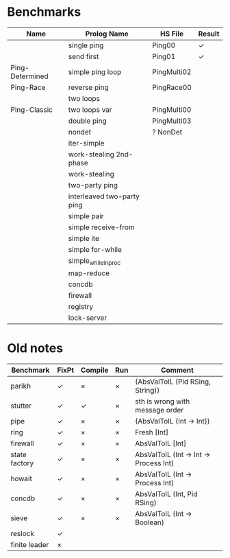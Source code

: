 * Benchmarks

| Name            | Prolog Name                | HS File     | Result |
|-----------------+----------------------------+-------------+--------|
|                 | single ping                | Ping00      | ✓      |
|                 | send first                 | Ping01      | ✓      |
| Ping-Determined | simple ping loop           | PingMulti02 |        |
| Ping-Race       | reverse ping               | PingRace00  |        |
|                 | two loops                  |             |        |
| Ping-Classic    | two loops var              | PingMulti00 |        |
|                 | double ping                | PingMulti03 |        |
|                 | nondet                     | ? NonDet    |        |
|                 | iter-simple                |             |        |
|                 | work-stealing 2nd-phase    |             |        |
|                 | work-stealing              |             |        |
|                 | two-party ping             |             |        |
|                 | interleaved two-party ping |             |        |
|                 | simple pair                |             |        |
|                 | simple receive-from        |             |        |
|                 | simple ite                 |             |        |
|                 | simple for-while           |             |        |
|                 | simple_while_in_proc       |             |        |
|                 | map-reduce                 |             |        |
|                 | concdb                     |             |        |
|                 | firewall                   |             |        |
|                 | registry                   |             |        |
|                 | lock-server                |             |        |


* Old notes
| Benchmark     | FixPt | Compile | Run | Comment                                |
|---------------+-------+---------+-----+----------------------------------------|
| parikh        | ✓     | ×       | ×   | (AbsValToIL (Pid RSing, String))       |
| stutter       | ✓     | ✓       | ×   | sth is wrong with message order        |
| pipe          | ✓     | ×       | ×   | (AbsValToIL (Int -> Int))              |
| ring          | ✓     | ×       | ×   | Fresh [Int]                            |
| firewall      | ✓     | ×       | ×   | AbsValToIL [Int]                       |
| state factory | ✓     | ×       | ×   | AbsValToIL (Int -> Int -> Process Int) |
| howait        | ✓     | ×       | ×   | AbsValToIL (Int -> Process Int)        |
| concdb        | ✓     | ×       | ×   | AbsValToIL (Int, Pid RSing)            |
| sieve         | ✓     | ×       | ×   | AbsValToIL (Int -> Boolean)            |
| reslock       | ✓     |         |     |                                        |
| finite leader | ×     |         |     |                                        |
